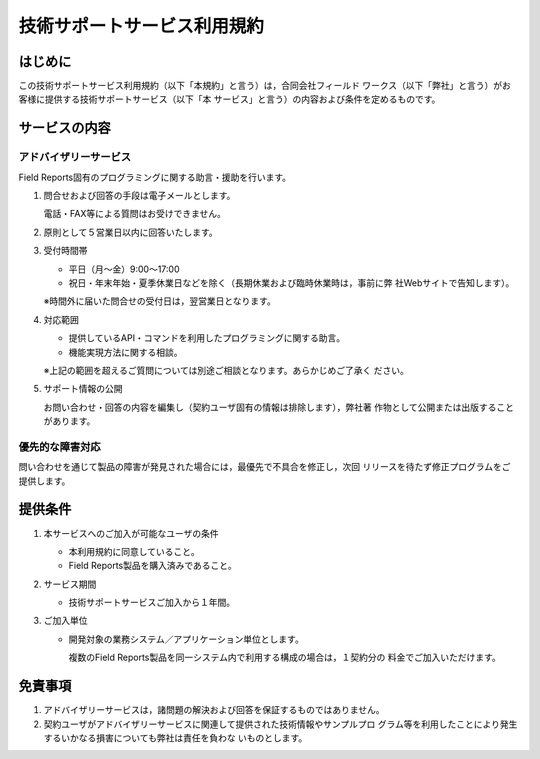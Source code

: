 ============================
技術サポートサービス利用規約
============================

はじめに
========
この技術サポートサービス利用規約（以下「本規約」と言う）は，合同会社フィールド
ワークス（以下「弊社」と言う）がお客様に提供する技術サポートサービス（以下「本
サービス」と言う）の内容および条件を定めるものです。

サービスの内容
==============
アドバイザリーサービス
----------------------
Field Reports固有のプログラミングに関する助言・援助を行います。

1. 問合せおよび回答の手段は電子メールとします。

   電話・FAX等による質問はお受けできません。

2. 原則として５営業日以内に回答いたします。

3. 受付時間帯

   * 平日（月〜金）9:00〜17:00
   * 祝日・年末年始・夏季休業日などを除く（長期休業および臨時休業時は，事前に弊
     社Webサイトで告知します）。

   ※時間外に届いた問合せの受付日は，翌営業日となります。

4. 対応範囲

   * 提供しているAPI・コマンドを利用したプログラミングに関する助言。
   * 機能実現方法に関する相談。

   ※上記の範囲を超えるご質問については別途ご相談となります。あらかじめご了承く
   ださい。

5. サポート情報の公開

   お問い合わせ・回答の内容を編集し（契約ユーザ固有の情報は排除します），弊社著
   作物として公開または出版することがあります。

優先的な障害対応
----------------
問い合わせを通じて製品の障害が発見された場合には，最優先で不具合を修正し，次回
リリースを待たず修正プログラムをご提供します。 

提供条件
========
1. 本サービスへのご加入が可能なユーザの条件

   * 本利用規約に同意していること。
   * Field Reports製品を購入済みであること。

2. サービス期間

   * 技術サポートサービスご加入から１年間。

3. ご加入単位

   * 開発対象の業務システム／アプリケーション単位とします。

     複数のField Reports製品を同一システム内で利用する構成の場合は，１契約分の
     料金でご加入いただけます。

免責事項
========
1. アドバイザリーサービスは，諸問題の解決および回答を保証するものではありません。

2. 契約ユーザがアドバイザリーサービスに関連して提供された技術情報やサンプルプロ
   グラム等を利用したことにより発生するいかなる損害についても弊社は責任を負わな
   いものとします。
 
